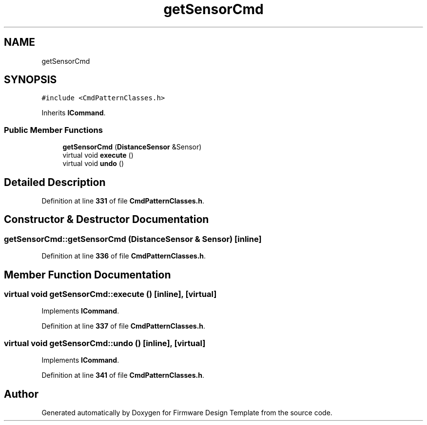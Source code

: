 .TH "getSensorCmd" 3 "Tue May 24 2022" "Version 0.2" "Firmware Design Template" \" -*- nroff -*-
.ad l
.nh
.SH NAME
getSensorCmd
.SH SYNOPSIS
.br
.PP
.PP
\fC#include <CmdPatternClasses\&.h>\fP
.PP
Inherits \fBICommand\fP\&.
.SS "Public Member Functions"

.in +1c
.ti -1c
.RI "\fBgetSensorCmd\fP (\fBDistanceSensor\fP &Sensor)"
.br
.ti -1c
.RI "virtual void \fBexecute\fP ()"
.br
.ti -1c
.RI "virtual void \fBundo\fP ()"
.br
.in -1c
.SH "Detailed Description"
.PP 
Definition at line \fB331\fP of file \fBCmdPatternClasses\&.h\fP\&.
.SH "Constructor & Destructor Documentation"
.PP 
.SS "getSensorCmd::getSensorCmd (\fBDistanceSensor\fP & Sensor)\fC [inline]\fP"

.PP
Definition at line \fB336\fP of file \fBCmdPatternClasses\&.h\fP\&.
.SH "Member Function Documentation"
.PP 
.SS "virtual void getSensorCmd::execute ()\fC [inline]\fP, \fC [virtual]\fP"

.PP
Implements \fBICommand\fP\&.
.PP
Definition at line \fB337\fP of file \fBCmdPatternClasses\&.h\fP\&.
.SS "virtual void getSensorCmd::undo ()\fC [inline]\fP, \fC [virtual]\fP"

.PP
Implements \fBICommand\fP\&.
.PP
Definition at line \fB341\fP of file \fBCmdPatternClasses\&.h\fP\&.

.SH "Author"
.PP 
Generated automatically by Doxygen for Firmware Design Template from the source code\&.

